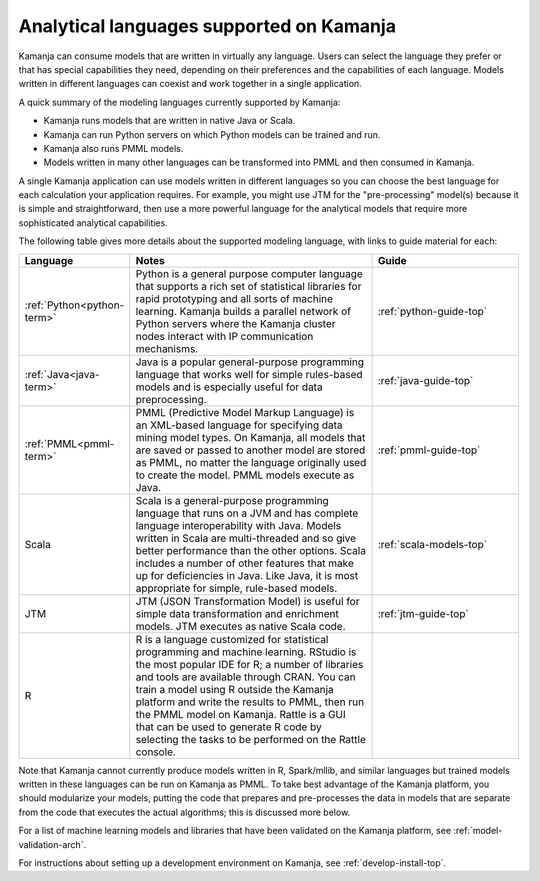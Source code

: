 
.. _lang-model:

Analytical languages supported on Kamanja
=========================================

Kamanja can consume models that are written in virtually any language.
Users can select the language they prefer
or that has special capabilities they need,
depending on their preferences and the capabilities of each language.
Models written in different languages can coexist
and work together in a single application.

A quick summary of the modeling languages currently supported by Kamanja:

- Kamanja runs models that are written in native Java or Scala.
- Kamanja can run Python servers on which Python models can be trained and run.
- Kamanja also runs PMML models.
- Models written in many other languages can be transformed into PMML and then consumed in Kamanja.

A single Kamanja application can use models written in different languages
so you can choose the best language
for each calculation your application requires.
For example, you might use JTM for the "pre-processing" model(s)
because it is simple and straightforward,
then use a more powerful language for the analytical models
that require more sophisticated analytical capabilities. 

The following table gives more details about the supported modeling language,
with links to guide material for each:

.. list-table::
   :class: ld-wrap-fixed-table
   :widths: 20 50 30
   :header-rows: 1

   * - Language
     - Notes
     - Guide
   * - :ref:`Python<python-term>`
     - Python is a general purpose computer language
       that supports a rich set of statistical libraries
       for rapid prototyping and all sorts of machine learning.
       Kamanja builds a parallel network of Python servers
       where the Kamanja cluster nodes interact
       with IP communication mechanisms.
     - :ref:`python-guide-top`
   * - :ref:`Java<java-term>`
     - Java is a popular general-purpose programming language
       that works well for simple rules-based models
       and is especially useful for data preprocessing.
     - :ref:`java-guide-top`
   * - :ref:`PMML<pmml-term>`
     - PMML (Predictive Model Markup Language) is an XML-based language
       for specifying data mining model types.
       On Kamanja, all models that are saved or passed to another model
       are stored as PMML, no matter the language originally used
       to create the model.  PMML models execute as Java.
     - :ref:`pmml-guide-top`
   * - Scala
     - Scala is a general-purpose programming language
       that runs on a JVM and has complete language interoperability with Java.
       Models written in Scala are multi-threaded
       and so give better performance than the other options.
       Scala includes a number of other features
       that make up for deficiencies in Java.
       Like Java, it is most appropriate for simple, rule-based models.
     - :ref:`scala-models-top`
   * - JTM
     - JTM (JSON Transformation Model) is useful
       for simple data transformation and enrichment models.
       JTM executes as native Scala code.
     - :ref:`jtm-guide-top`
   * - R
     - R is a language customized for statistical programming
       and machine learning.  RStudio is the most popular IDE for R;
       a number of libraries and tools are available through CRAN.
       You can train a model using R outside the Kamanja platform
       and write the results to PMML, then run the PMML model on Kamanja.
       Rattle is a GUI that can be used
       to generate R code by selecting
       the tasks to be performed on the Rattle console.
     -

Note that Kamanja cannot currently produce models
written in R, Spark/mllib, and similar languages
but trained models written in these languages can be run on Kamanja as PMML.
To take best advantage of the Kamanja platform,
you should modularize your models,
putting the code that prepares and pre-processes the data
in models that are separate from the code
that executes the actual algorithms; this is discussed more below.

For a list of machine learning models and libraries
that have been validated on the Kamanja platform,
see :ref:`model-validation-arch`.

For instructions about setting up a development environment on Kamanja,
see :ref:`develop-install-top`.

